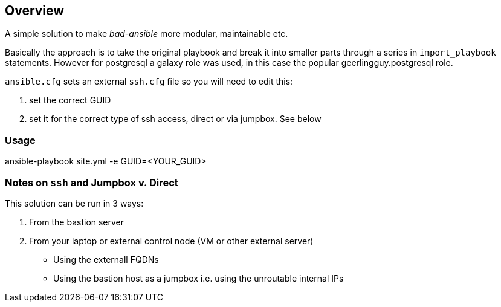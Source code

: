 == Overview

A simple solution to make _bad-ansible_ more modular, maintainable etc.

Basically the approach is to take the original playbook and break it into
smaller parts through a series in `import_playbook` statements. However for 
postgresql a galaxy role was used, in this case the popular geerlingguy.postgresql
role.

`ansible.cfg` sets an external `ssh.cfg` file so you will need to edit this:

. set the correct GUID
. set it for the correct type of ssh access, direct or via jumpbox. See below

=== Usage

ansible-playbook site.yml -e GUID=<YOUR_GUID>


=== Notes on `ssh` and Jumpbox v. Direct

This solution can be run in 3 ways:

. From the bastion server
. From your laptop or external control node (VM or other external server)
** Using the externall FQDNs 
** Using the bastion host as a jumpbox i.e. using the unroutable internal IPs






